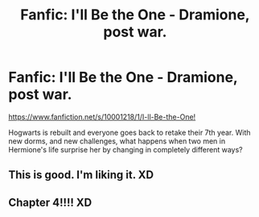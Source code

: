 #+TITLE: Fanfic: I'll Be the One - Dramione, post war.

* Fanfic: I'll Be the One - Dramione, post war.
:PROPERTIES:
:Author: mysweetassilem
:Score: 0
:DateUnix: 1389511766.0
:DateShort: 2014-Jan-12
:END:
[[https://www.fanfiction.net/s/10001218/1/I-ll-Be-the-One][https://www.fanfiction.net/s/10001218/1/I-ll-Be-the-One!]]

Hogwarts is rebuilt and everyone goes back to retake their 7th year. With new dorms, and new challenges, what happens when two men in Hermione's life surprise her by changing in completely different ways?


** This is good. I'm liking it. XD
:PROPERTIES:
:Score: 2
:DateUnix: 1390364605.0
:DateShort: 2014-Jan-22
:END:


** Chapter 4!!!! XD
:PROPERTIES:
:Score: 1
:DateUnix: 1390366020.0
:DateShort: 2014-Jan-22
:END:
